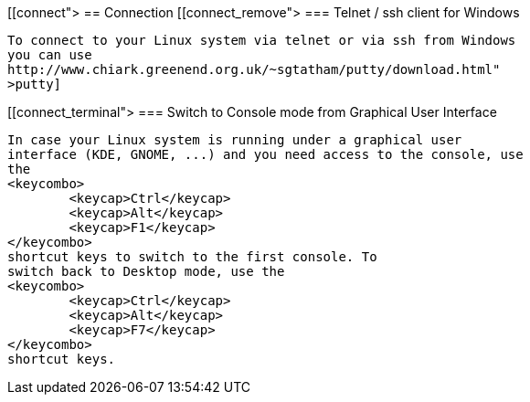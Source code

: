 [[connect">
== Connection
[[connect_remove">
=== Telnet / ssh client for Windows
		
			To connect to your Linux system via telnet or via ssh from Windows
			you can use
			http://www.chiark.greenend.org.uk/~sgtatham/putty/download.html"
			>putty]
		

[[connect_terminal">
=== Switch to Console mode from Graphical User Interface
		
			In case your Linux system is running under a graphical user
			interface (KDE, GNOME, ...) and you need access to the console, use
			the
			<keycombo>
				<keycap>Ctrl</keycap>
				<keycap>Alt</keycap>
				<keycap>F1</keycap>
			</keycombo>
			shortcut keys to switch to the first console. To
			switch back to Desktop mode, use the
			<keycombo>
				<keycap>Ctrl</keycap>
				<keycap>Alt</keycap>
				<keycap>F7</keycap>
			</keycombo>
			shortcut keys.
		

